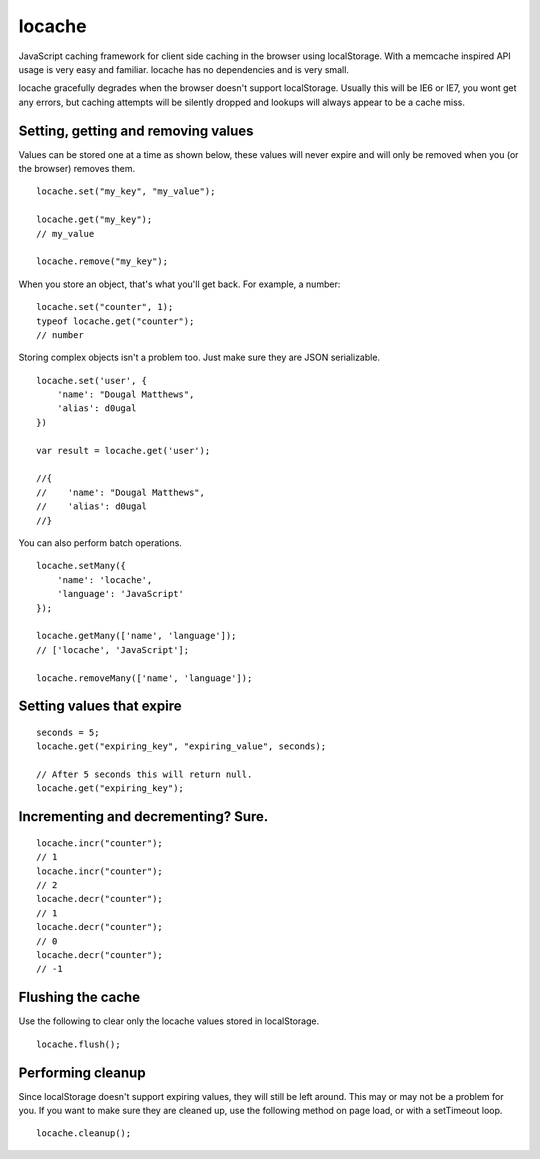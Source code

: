 locache
------------------------------

JavaScript caching framework for client side caching in the browser using
localStorage. With a memcache inspired API usage is very easy and familiar.
locache has no dependencies and is very small.

locache gracefully degrades when the browser doesn't support localStorage.
Usually this will be IE6 or IE7, you wont get any errors, but caching
attempts will be silently dropped and lookups will always appear to be a
cache miss.


Setting, getting and removing values
~~~~~~~~~~~~~~~~~~~~~~~~~~~~~~~~~~~~~~~~

Values can be stored one at a time as shown below, these values will never
expire and will only be removed when you (or the browser) removes them.

::

    locache.set("my_key", "my_value");

    locache.get("my_key");
    // my_value

    locache.remove("my_key");

When you store an object, that's what you'll get back. For example, a number:

::

    locache.set("counter", 1);
    typeof locache.get("counter");
    // number



Storing complex objects isn't a problem too. Just make sure they are JSON
serializable.

::

    locache.set('user', {
        'name': "Dougal Matthews",
        'alias': d0ugal
    })

    var result = locache.get('user');

    //{
    //    'name': "Dougal Matthews",
    //    'alias': d0ugal
    //}


You can also perform batch operations.

::

    locache.setMany({
        'name': 'locache',
        'language': 'JavaScript'
    });

    locache.getMany(['name', 'language']);
    // ['locache', 'JavaScript'];

    locache.removeMany(['name', 'language']);


Setting values that expire
~~~~~~~~~~~~~~~~~~~~~~~~~~~~~~~~~~~~~~~~

::

    seconds = 5;
    locache.get("expiring_key", "expiring_value", seconds);

    // After 5 seconds this will return null.
    locache.get("expiring_key");


Incrementing and decrementing? Sure.
~~~~~~~~~~~~~~~~~~~~~~~~~~~~~~~~~~~~~~~~

::

    locache.incr("counter");
    // 1
    locache.incr("counter");
    // 2
    locache.decr("counter");
    // 1
    locache.decr("counter");
    // 0
    locache.decr("counter");
    // -1


Flushing the cache
~~~~~~~~~~~~~~~~~~~~~~~~~~~~~~~~~~~~~~~~

Use the following to clear only the locache values stored in localStorage.

::

    locache.flush();


Performing cleanup
~~~~~~~~~~~~~~~~~~~~~~~~~~~~~~~~~~~~~~~~

Since localStorage doesn't support expiring values, they will still be left
around. This may or may not be a problem for you. If you want to make sure
they are cleaned up, use the following method on page load, or with a
setTimeout loop.

::

    locache.cleanup();

